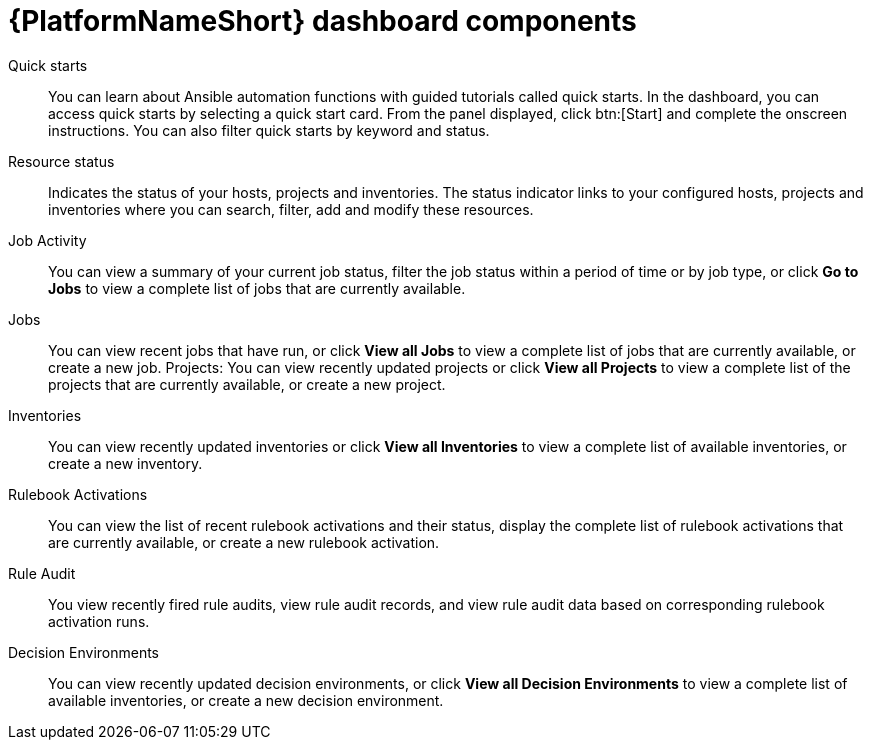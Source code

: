 :_mod-docs-content-type: CONCEPT

[id="gw-dash-components_{context}"]

= {PlatformNameShort} dashboard components

Quick starts:: You can learn about Ansible automation functions with guided tutorials called quick starts. In the dashboard, you can access quick starts by selecting a quick start card. From the panel displayed, click btn:[Start] and complete the onscreen instructions. You can also filter quick starts by keyword and status.
Resource status:: Indicates the status of your hosts, projects and inventories. The status indicator links to your configured hosts, projects and inventories where you can search, filter, add and modify these resources.
Job Activity:: You can view a summary of your current job status, filter the job status within a period of time or by job type, or click *Go to Jobs* to view a complete list of jobs that are currently available.
Jobs:: You can view recent jobs that have run, or click *View all Jobs* to view a complete list of jobs that are currently available, or create a new job.
Projects: You can view recently updated projects or click *View all Projects* to view a complete list of the projects that are currently available, or create a new project.
Inventories:: You can view recently updated inventories or click *View all Inventories* to view a complete list of available inventories, or create a new inventory.
Rulebook Activations:: You can view the list of recent rulebook activations and their status, display the complete list of rulebook activations that are currently available, or create a new rulebook activation.
Rule Audit:: You view recently fired rule audits, view rule audit records, and view rule audit data based on corresponding rulebook activation runs.
Decision Environments:: You can view recently updated decision environments, or click *View all Decision Environments* to view a complete list of available inventories, or create a new decision environment.
